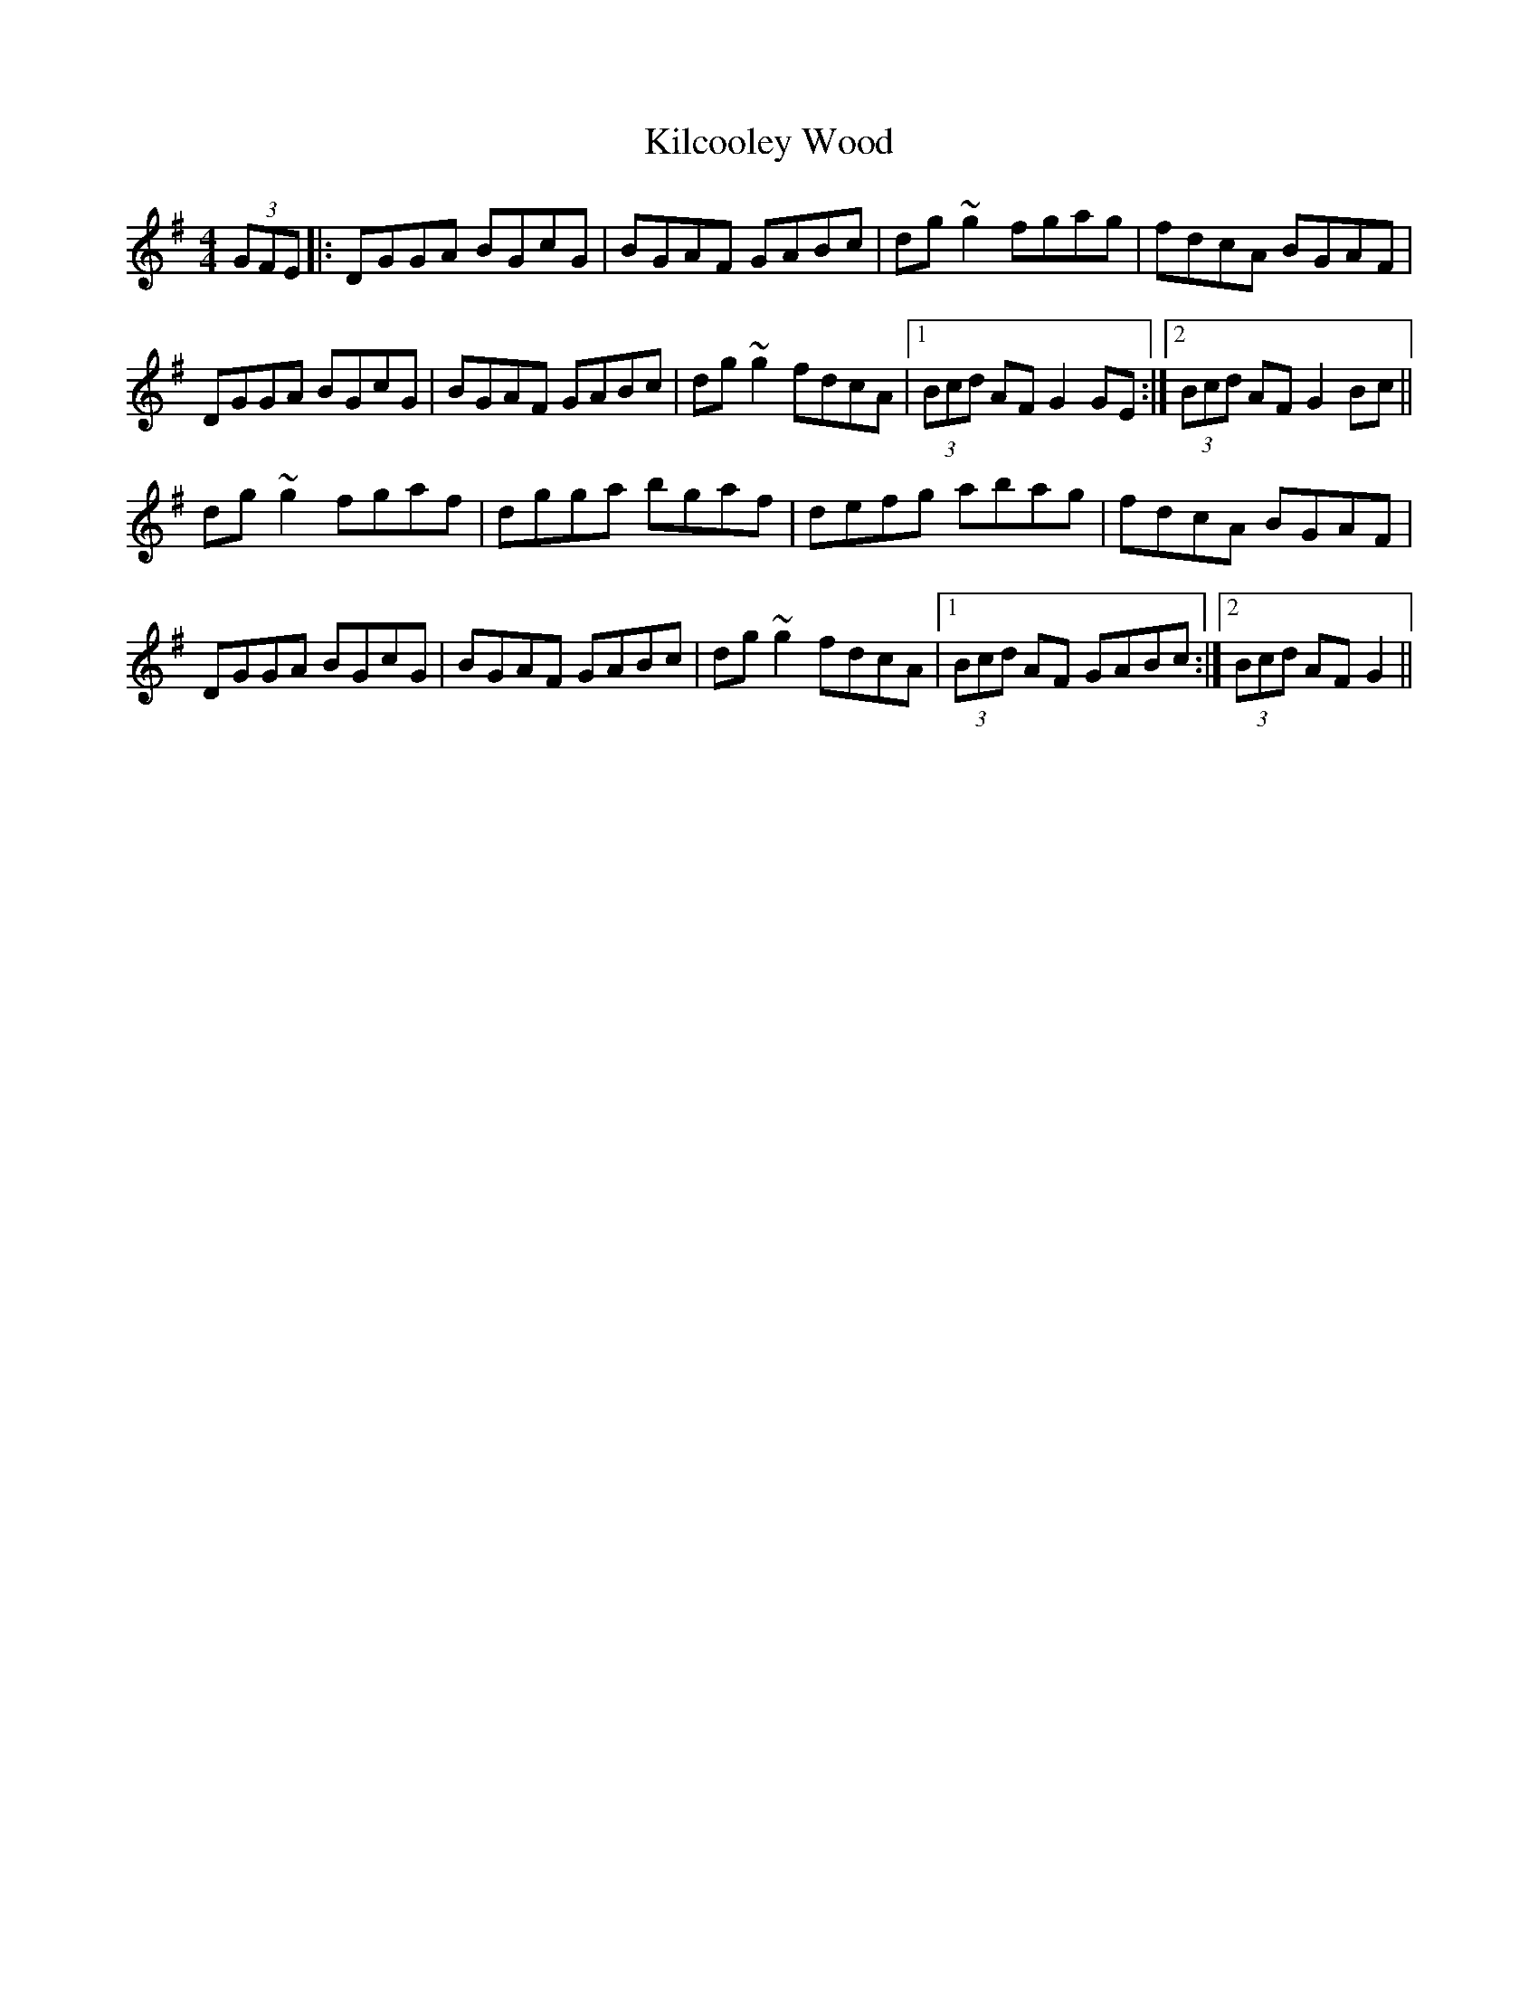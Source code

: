 X: 21531
T: Kilcooley Wood
R: hornpipe
M: 4/4
K: Gmajor
(3GFE|:DGGA BGcG|BGAF GABc|dg~g2 fgag|fdcA BGAF|
DGGA BGcG|BGAF GABc|dg~g2 fdcA|1 (3Bcd AF G2GE:|2 (3Bcd AF G2Bc||
dg~g2 fgaf|dgga bgaf|defg abag|fdcA BGAF|
DGGA BGcG|BGAF GABc|dg~g2 fdcA|1 (3Bcd AF GABc:|2 (3Bcd AF G2||

